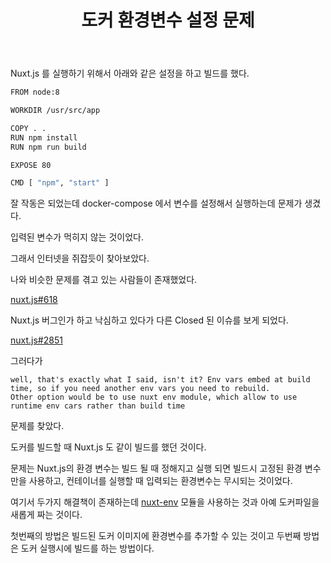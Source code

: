 #+TITLE: 도커 환경변수 설정 문제

Nuxt.js 를 실행하기 위해서 아래와 같은 설정을 하고 빌드를 했다.

#+BEGIN_SRC sh
FROM node:8

WORKDIR /usr/src/app

COPY . .
RUN npm install
RUN npm run build

EXPOSE 80

CMD [ "npm", "start" ]
#+END_SRC

잘 작동은 되었는데 docker-compose 에서 변수를 설정해서 실행하는데 문제가 생겼다.

입력된 변수가 먹히지 않는 것이었다.

그래서 인터넷을 쥐잡듯이 찾아보았다.

나와 비슷한 문제를 겪고 있는 사람들이 존재했었다.

[[https://github.com/nuxt/nuxt.js/issues/618][nuxt.js#618]]

Nuxt.js 버그인가 하고 낙심하고 있다가 다른 Closed 된 이슈를 보게 되었다.

[[https://github.com/nuxt/nuxt.js/issues/2851][nuxt.js#2851]] 

그러다가

#+BEGIN_EXAMPLE
well, that's exactly what I said, isn't it? Env vars embed at build time, so if you need another env vars you need to rebuild.
Other option would be to use nuxt env module, which allow to use runtime env cars rather than build time
#+END_EXAMPLE

문제를 찾았다.

도커를 빌드할 때 Nuxt.js 도 같이 빌드를 했던 것이다.

문제는 Nuxt.js의 환경 변수는 빌드 될 때 정해지고 실행 되면 빌드시 고정된 환경 변수만을 사용하고, 컨테이너를 실행할 때 입력되는 환경변수는 무시되는 것이었다.

여기서 두가지 해결책이 존재하는데 [[https://github.com/samtgarson/nuxt-env][nuxt-env]] 모듈을 사용하는 것과 아예 도커파일을 새롭게 짜는 것이다.

첫번째의 방법은 빌드된 도커 이미지에 환경변수를 추가할 수 있는 것이고 두번째 방법은 도커 실행시에 빌드를 하는 방법이다.
